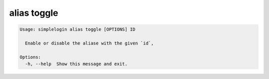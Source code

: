 alias toggle
============

.. code-block:: console

   Usage: simplelogin alias toggle [OPTIONS] ID
   
     Enable or disable the aliase with the given `id`,
   
   Options:
     -h, --help  Show this message and exit.
